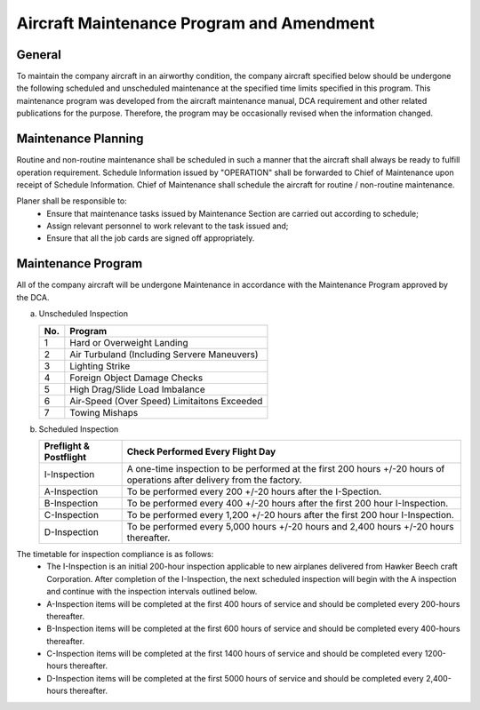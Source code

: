 .. _`Aircraft Maintenance Program and Amendment`:

Aircraft Maintenance Program and Amendment
------------------------------------------

General
^^^^^^^

To maintain the company aircraft in an airworthy condition, the company aircraft specified below should be undergone the following scheduled and unscheduled maintenance at the specified time limits specified in this program. This maintenance program was developed from the aircraft maintenance manual, DCA requirement and other related publications for the purpose. Therefore, the program may be occasionally revised when the information changed. 


Maintenance Planning
^^^^^^^^^^^^^^^^^^^^

Routine and non-routine maintenance shall be scheduled in such a manner that the aircraft shall always be ready to fulfill operation requirement. Schedule Information issued by "OPERATION" shall be forwarded to Chief of Maintenance upon receipt of Schedule Information. Chief of Maintenance shall schedule the aircraft for routine / non-routine maintenance. 

Planer shall be responsible to:
	- Ensure that maintenance tasks issued by Maintenance Section are carried out according to schedule;
	- Assign relevant personnel to work relevant to the task issued and;
	- Ensure that all the job cards are signed off appropriately.

Maintenance Program
^^^^^^^^^^^^^^^^^^^

All of the company aircraft will be undergone Maintenance in accordance with the Maintenance Program approved by the DCA.

a) Unscheduled Inspection
     
   +--------+---------------------------------------------+
   | No.    | Program                                     |
   +========+=============================================+
   | 1      | Hard or Overweight Landing                  |
   +--------+---------------------------------------------+
   | 2      | Air Turbuland (Including Servere Maneuvers) |
   +--------+---------------------------------------------+
   | 3      | Lighting Strike                             |
   +--------+---------------------------------------------+
   | 4      | Foreign Object Damage Checks                |
   +--------+---------------------------------------------+
   | 5      | High Drag/Slide Load Imbalance              |
   +--------+---------------------------------------------+
   | 6      | Air-Speed (Over Speed) Limitaitons Exceeded |
   +--------+---------------------------------------------+
   | 7      | Towing Mishaps                              |
   +--------+---------------------------------------------+

b) Scheduled Inspection
      
   +---------------+------------------------------------------------------------------+
   | Preflight &   | Check Performed Every Flight Day                                 |
   | Postflight    |                                                                  |
   +===============+==================================================================+
   |I-Inspection   | A one-time inspection to be performed at the first 200 hours     |
   |               | +/-20 hours of operations after delivery from the factory.       |
   +---------------+------------------------------------------------------------------+
   | A-Inspection  | To be performed every 200 +/-20 hours after the I-Spection.      |
   +---------------+------------------------------------------------------------------+
   | B-Inspection  | To be performed every 400 +/-20 hours after the first 200 hour   |
   |               | I-Inspection.                                                    |
   +---------------+------------------------------------------------------------------+
   | C-Inspection  | To be performed every 1,200 +/-20 hours after the first 200 hour |
   |               | I-Inspection.                                                    |
   +---------------+------------------------------------------------------------------+
   | D-Inspection  | To be performed every 5,000 hours +/-20 hours and 2,400 hours    |
   |               | +/-20 hours thereafter.                                          |
   +---------------+------------------------------------------------------------------+

The timetable for inspection compliance is as follows:
  - The I-Inspection is an initial 200-hour inspection applicable to new airplanes delivered from Hawker Beech craft Corporation. After completion of the I-Inspection, the next scheduled inspection will begin with the A inspection and continue with the inspection intervals outlined below.
  - A-Inspection items will be completed at the first 400 hours of service and should be completed every 200-hours thereafter.
  - B-Inspection items will be completed at the first 600 hours of service and should be completed every 400-hours thereafter.
  - C-Inspection items will be completed at the first 1400 hours of service and should be completed every 1200-hours thereafter.
  - D-Inspection items will be completed at the first 5000 hours of service and should be completed every 2,400-hours thereafter.

